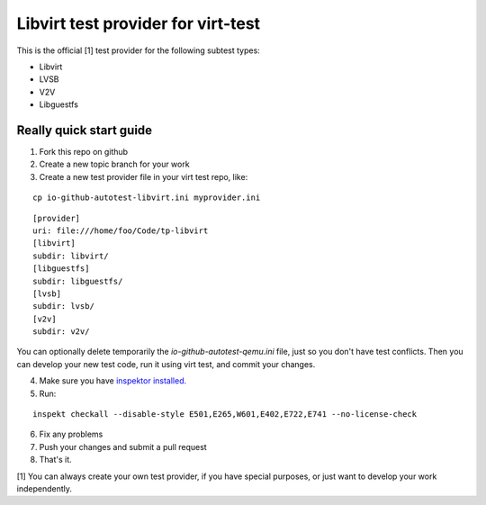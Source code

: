 ===================================
Libvirt test provider for virt-test
===================================

This is the official [1] test provider for the following
subtest types:

* Libvirt
* LVSB
* V2V
* Libguestfs

Really quick start guide
------------------------

1) Fork this repo on github
2) Create a new topic branch for your work
3) Create a new test provider file in your virt test repo,
   like:

::

    cp io-github-autotest-libvirt.ini myprovider.ini
::

    [provider]
    uri: file:///home/foo/Code/tp-libvirt
    [libvirt]
    subdir: libvirt/
    [libguestfs]
    subdir: libguestfs/
    [lvsb]
    subdir: lvsb/
    [v2v]
    subdir: v2v/
You can optionally delete temporarily the
`io-github-autotest-qemu.ini` file, just so you don't have test
conflicts. Then you can develop your new test code, run it
using virt test, and commit your changes.

4) Make sure you have `inspektor installed. <https://github.com/autotest/inspektor#inspektor>`_
5) Run:

::

    inspekt checkall --disable-style E501,E265,W601,E402,E722,E741 --no-license-check

6) Fix any problems
7) Push your changes and submit a pull request
8) That's it.

[1] You can always create your own test provider, if you have special purposes, or just want to develop your work independently.
